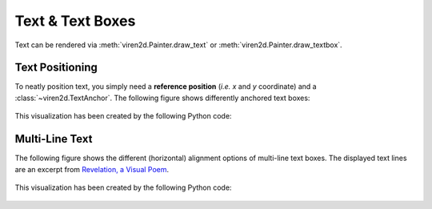 .. _tutorial-text:

~~~~~~~~~~~~~~~~~
Text & Text Boxes
~~~~~~~~~~~~~~~~~

Text can be rendered via :meth:`viren2d.Painter.draw_text` or
:meth:`viren2d.Painter.draw_textbox`.


.. _tutorial-text-anchors:

................
Text Positioning
................

To neatly position text, you simply need a **reference position** (*i.e. x* and
*y* coordinate) and a :class:`~viren2d.TextAnchor`. The following figure shows
differently anchored text boxes:

   .. image:: ../images/text-anchors.png
      :width: 440
      :alt: Text anchors
      :align: center

This visualization has been created by the following Python code:

   .. literalinclude:: ../../../examples/rtd_demo_images/positioning.py
      :language: python
      :linenos:
      :lines: 35-51
      :emphasize-lines: 10
      :dedent: 4


.. _tutorial-text-multi-line:

...............
Multi-Line Text
...............

The following figure shows the different (horizontal) alignment options of
multi-line text boxes. The displayed text lines are an excerpt from
`Revelation, a Visual Poem <https://vimeo.com/57370112>`__.

   .. image:: ../images/text-multi-line.png
      :width: 750
      :alt: Multi-line Text Alignment
      :align: center

This visualization has been created by the following Python code:

   .. literalinclude:: ../../../examples/rtd_demo_images/positioning.py
      :language: python
      :lines: 67-97
      :linenos:
      :emphasize-lines: 15, 21, 27
      :dedent: 4

